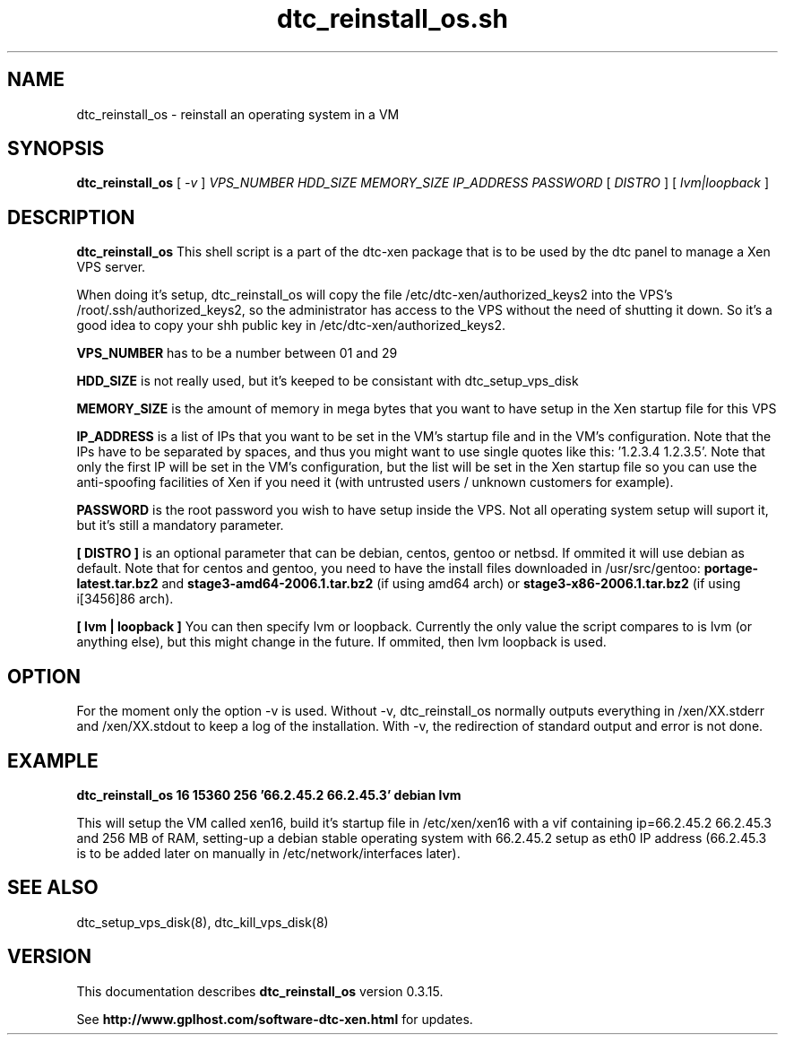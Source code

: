 .TH dtc_reinstall_os.sh 8
.SH NAME
dtc_reinstall_os \- reinstall an operating system in a VM
.SH SYNOPSIS
.B dtc_reinstall_os
[
.I -v
]
.I VPS_NUMBER
.I HDD_SIZE
.I MEMORY_SIZE
.I IP_ADDRESS
.I PASSWORD
[
.I DISTRO
]
[
.I lvm|loopback
]

.SH DESCRIPTION
.B dtc_reinstall_os
This shell script is a part of the dtc-xen package that is to be used by the
dtc panel to manage a Xen VPS server.

When doing it's setup, dtc_reinstall_os will copy the file
/etc/dtc-xen/authorized_keys2 into the VPS's /root/.ssh/authorized_keys2, so
the administrator has access to the VPS without the need of shutting it down.
So it's a good idea to copy your shh public key in /etc/dtc-xen/authorized_keys2.

.B VPS_NUMBER
has to be a number between 01 and 29

.B HDD_SIZE
is not really used, but it's keeped to be consistant with dtc_setup_vps_disk

.B MEMORY_SIZE
is the amount of memory in mega bytes that you want to have setup
in the Xen startup file for this VPS

.B IP_ADDRESS
is a list of IPs that you want to be set in the VM's startup file and
in the VM's configuration. Note that the IPs have to be separated by spaces,
and thus you might want to use single quotes like this: '1.2.3.4 1.2.3.5'. Note
that only the first IP will be set in the VM's configuration, but the list will
be set in the Xen startup file so you can use the anti-spoofing facilities of
Xen if you need it (with untrusted users / unknown customers for example).

.B PASSWORD
is the root password you wish to have setup inside the VPS. Not all operating
system setup will suport it, but it's still a mandatory parameter.

.B [ DISTRO ]
is an optional parameter that can be debian, centos, gentoo or netbsd.
If ommited it will use debian as default. Note that for centos and gentoo,
you need to have the install files downloaded in /usr/src/gentoo:
.B portage-latest.tar.bz2
and
.B stage3-amd64-2006.1.tar.bz2
(if using amd64 arch) or
.B stage3-x86-2006.1.tar.bz2
(if using i[3456]86 arch).

.B [ lvm | loopback ]
You can then specify lvm or loopback. Currently the only value the script compares
to is lvm (or anything else), but this might change in the future. If ommited, then
lvm loopback is used.

.SH "OPTION"

For the moment only the option \-v is used. Without \-v, dtc_reinstall_os normally
outputs everything in /xen/XX.stderr and /xen/XX.stdout to keep a log of the
installation. With \-v, the redirection of standard output and error is not done.

.SH "EXAMPLE"

.B dtc_reinstall_os 16 15360 256 '66.2.45.2 66.2.45.3' debian lvm

This will setup the VM called xen16, build it's startup file in /etc/xen/xen16 with
a vif containing ip=66.2.45.2 66.2.45.3 and 256 MB of RAM, setting-up a debian
stable operating system with 66.2.45.2 setup as eth0 IP address (66.2.45.3 is to
be added later on manually in /etc/network/interfaces later).

.SH "SEE ALSO"

dtc_setup_vps_disk(8), dtc_kill_vps_disk(8)

.SH "VERSION"
This documentation describes
.B dtc_reinstall_os
version 0.3.15.

See
.B http://www.gplhost.com/software-dtc-xen.html
for updates.
